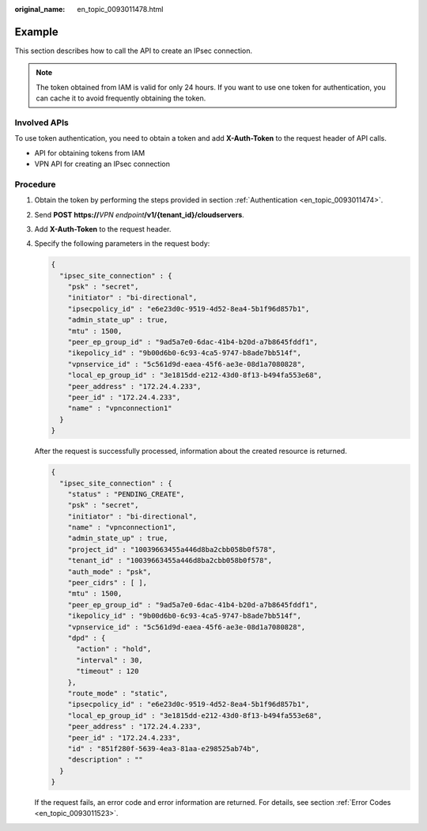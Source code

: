 :original_name: en_topic_0093011478.html

.. _en_topic_0093011478:

Example
=======

This section describes how to call the API to create an IPsec connection.

.. note::

   The token obtained from IAM is valid for only 24 hours. If you want to use one token for authentication, you can cache it to avoid frequently obtaining the token.

Involved APIs
-------------

To use token authentication, you need to obtain a token and add **X-Auth-Token** to the request header of API calls.

-  API for obtaining tokens from IAM
-  VPN API for creating an IPsec connection

Procedure
---------

#. Obtain the token by performing the steps provided in section :ref:`Authentication <en_topic_0093011474>`.

#. Send **POST https://**\ *VPN endpoint*\ **/v1/{tenant_id}/cloudservers**.

#. Add **X-Auth-Token** to the request header.

#. Specify the following parameters in the request body:

   .. code-block::

      {
        "ipsec_site_connection" : {
          "psk" : "secret",
          "initiator" : "bi-directional",
          "ipsecpolicy_id" : "e6e23d0c-9519-4d52-8ea4-5b1f96d857b1",
          "admin_state_up" : true,
          "mtu" : 1500,
          "peer_ep_group_id" : "9ad5a7e0-6dac-41b4-b20d-a7b8645fddf1",
          "ikepolicy_id" : "9b00d6b0-6c93-4ca5-9747-b8ade7bb514f",
          "vpnservice_id" : "5c561d9d-eaea-45f6-ae3e-08d1a7080828",
          "local_ep_group_id" : "3e1815dd-e212-43d0-8f13-b494fa553e68",
          "peer_address" : "172.24.4.233",
          "peer_id" : "172.24.4.233",
          "name" : "vpnconnection1"
        }
      }

   After the request is successfully processed, information about the created resource is returned.

   .. code-block::

      {
        "ipsec_site_connection" : {
          "status" : "PENDING_CREATE",
          "psk" : "secret",
          "initiator" : "bi-directional",
          "name" : "vpnconnection1",
          "admin_state_up" : true,
          "project_id" : "10039663455a446d8ba2cbb058b0f578",
          "tenant_id" : "10039663455a446d8ba2cbb058b0f578",
          "auth_mode" : "psk",
          "peer_cidrs" : [ ],
          "mtu" : 1500,
          "peer_ep_group_id" : "9ad5a7e0-6dac-41b4-b20d-a7b8645fddf1",
          "ikepolicy_id" : "9b00d6b0-6c93-4ca5-9747-b8ade7bb514f",
          "vpnservice_id" : "5c561d9d-eaea-45f6-ae3e-08d1a7080828",
          "dpd" : {
            "action" : "hold",
            "interval" : 30,
            "timeout" : 120
          },
          "route_mode" : "static",
          "ipsecpolicy_id" : "e6e23d0c-9519-4d52-8ea4-5b1f96d857b1",
          "local_ep_group_id" : "3e1815dd-e212-43d0-8f13-b494fa553e68",
          "peer_address" : "172.24.4.233",
          "peer_id" : "172.24.4.233",
          "id" : "851f280f-5639-4ea3-81aa-e298525ab74b",
          "description" : ""
        }
      }

   If the request fails, an error code and error information are returned. For details, see section :ref:`Error Codes <en_topic_0093011523>`.

